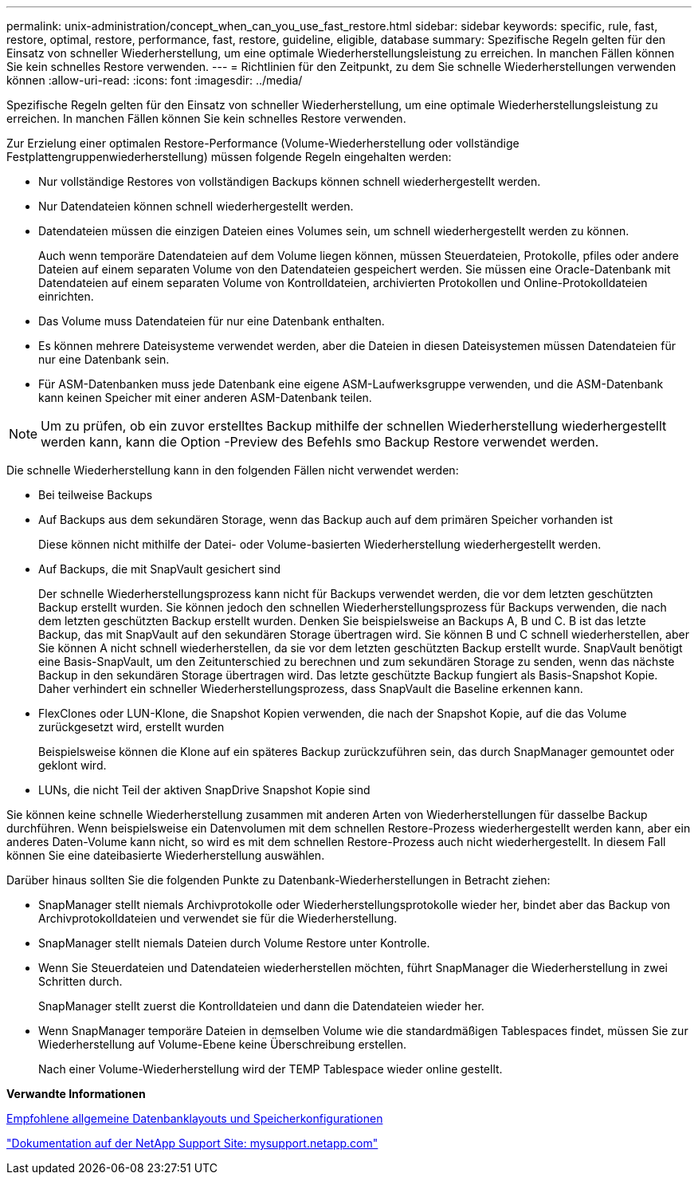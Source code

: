 ---
permalink: unix-administration/concept_when_can_you_use_fast_restore.html 
sidebar: sidebar 
keywords: specific, rule, fast, restore, optimal, restore, performance, fast, restore, guideline, eligible, database 
summary: Spezifische Regeln gelten für den Einsatz von schneller Wiederherstellung, um eine optimale Wiederherstellungsleistung zu erreichen. In manchen Fällen können Sie kein schnelles Restore verwenden. 
---
= Richtlinien für den Zeitpunkt, zu dem Sie schnelle Wiederherstellungen verwenden können
:allow-uri-read: 
:icons: font
:imagesdir: ../media/


[role="lead"]
Spezifische Regeln gelten für den Einsatz von schneller Wiederherstellung, um eine optimale Wiederherstellungsleistung zu erreichen. In manchen Fällen können Sie kein schnelles Restore verwenden.

Zur Erzielung einer optimalen Restore-Performance (Volume-Wiederherstellung oder vollständige Festplattengruppenwiederherstellung) müssen folgende Regeln eingehalten werden:

* Nur vollständige Restores von vollständigen Backups können schnell wiederhergestellt werden.
* Nur Datendateien können schnell wiederhergestellt werden.
* Datendateien müssen die einzigen Dateien eines Volumes sein, um schnell wiederhergestellt werden zu können.
+
Auch wenn temporäre Datendateien auf dem Volume liegen können, müssen Steuerdateien, Protokolle, pfiles oder andere Dateien auf einem separaten Volume von den Datendateien gespeichert werden. Sie müssen eine Oracle-Datenbank mit Datendateien auf einem separaten Volume von Kontrolldateien, archivierten Protokollen und Online-Protokolldateien einrichten.

* Das Volume muss Datendateien für nur eine Datenbank enthalten.
* Es können mehrere Dateisysteme verwendet werden, aber die Dateien in diesen Dateisystemen müssen Datendateien für nur eine Datenbank sein.
* Für ASM-Datenbanken muss jede Datenbank eine eigene ASM-Laufwerksgruppe verwenden, und die ASM-Datenbank kann keinen Speicher mit einer anderen ASM-Datenbank teilen.



NOTE: Um zu prüfen, ob ein zuvor erstelltes Backup mithilfe der schnellen Wiederherstellung wiederhergestellt werden kann, kann die Option -Preview des Befehls smo Backup Restore verwendet werden.

Die schnelle Wiederherstellung kann in den folgenden Fällen nicht verwendet werden:

* Bei teilweise Backups
* Auf Backups aus dem sekundären Storage, wenn das Backup auch auf dem primären Speicher vorhanden ist
+
Diese können nicht mithilfe der Datei- oder Volume-basierten Wiederherstellung wiederhergestellt werden.

* Auf Backups, die mit SnapVault gesichert sind
+
Der schnelle Wiederherstellungsprozess kann nicht für Backups verwendet werden, die vor dem letzten geschützten Backup erstellt wurden. Sie können jedoch den schnellen Wiederherstellungsprozess für Backups verwenden, die nach dem letzten geschützten Backup erstellt wurden. Denken Sie beispielsweise an Backups A, B und C. B ist das letzte Backup, das mit SnapVault auf den sekundären Storage übertragen wird. Sie können B und C schnell wiederherstellen, aber Sie können A nicht schnell wiederherstellen, da sie vor dem letzten geschützten Backup erstellt wurde. SnapVault benötigt eine Basis-SnapVault, um den Zeitunterschied zu berechnen und zum sekundären Storage zu senden, wenn das nächste Backup in den sekundären Storage übertragen wird. Das letzte geschützte Backup fungiert als Basis-Snapshot Kopie. Daher verhindert ein schneller Wiederherstellungsprozess, dass SnapVault die Baseline erkennen kann.

* FlexClones oder LUN-Klone, die Snapshot Kopien verwenden, die nach der Snapshot Kopie, auf die das Volume zurückgesetzt wird, erstellt wurden
+
Beispielsweise können die Klone auf ein späteres Backup zurückzuführen sein, das durch SnapManager gemountet oder geklont wird.

* LUNs, die nicht Teil der aktiven SnapDrive Snapshot Kopie sind


Sie können keine schnelle Wiederherstellung zusammen mit anderen Arten von Wiederherstellungen für dasselbe Backup durchführen. Wenn beispielsweise ein Datenvolumen mit dem schnellen Restore-Prozess wiederhergestellt werden kann, aber ein anderes Daten-Volume kann nicht, so wird es mit dem schnellen Restore-Prozess auch nicht wiederhergestellt. In diesem Fall können Sie eine dateibasierte Wiederherstellung auswählen.

Darüber hinaus sollten Sie die folgenden Punkte zu Datenbank-Wiederherstellungen in Betracht ziehen:

* SnapManager stellt niemals Archivprotokolle oder Wiederherstellungsprotokolle wieder her, bindet aber das Backup von Archivprotokolldateien und verwendet sie für die Wiederherstellung.
* SnapManager stellt niemals Dateien durch Volume Restore unter Kontrolle.
* Wenn Sie Steuerdateien und Datendateien wiederherstellen möchten, führt SnapManager die Wiederherstellung in zwei Schritten durch.
+
SnapManager stellt zuerst die Kontrolldateien und dann die Datendateien wieder her.

* Wenn SnapManager temporäre Dateien in demselben Volume wie die standardmäßigen Tablespaces findet, müssen Sie zur Wiederherstellung auf Volume-Ebene keine Überschreibung erstellen.
+
Nach einer Volume-Wiederherstellung wird der TEMP Tablespace wieder online gestellt.



*Verwandte Informationen*

xref:concept_general_layout_and_configuration.adoc[Empfohlene allgemeine Datenbanklayouts und Speicherkonfigurationen]

http://mysupport.netapp.com/["Dokumentation auf der NetApp Support Site: mysupport.netapp.com"]
